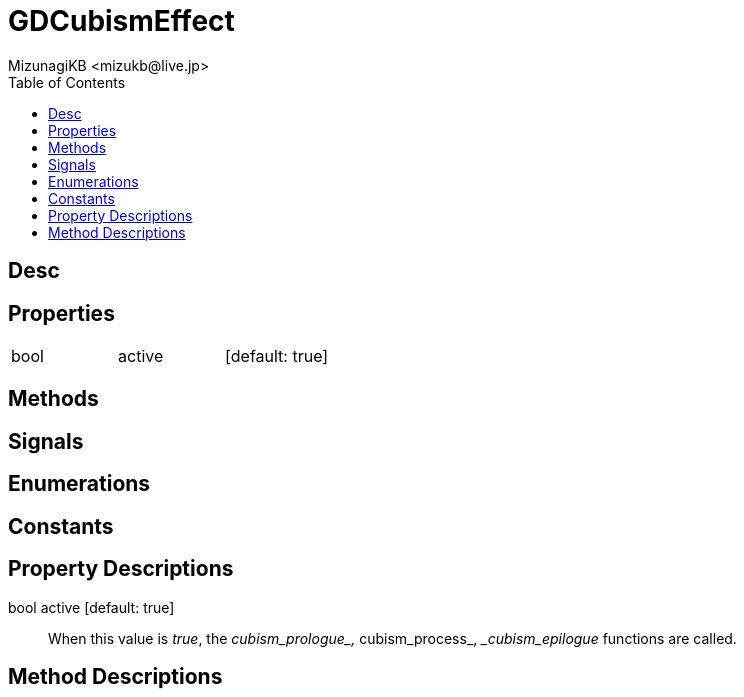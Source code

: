 = GDCubismEffect
:encoding: utf-8
:lang: en
:author: MizunagiKB <mizukb@live.jp>
:copyright: 2023 MizunagiKB
:doctype: book
:nofooter:
:toc: left
:toclevels: 3
:source-highlighter: highlight.js
:icons: font
:experimental:
:stylesdir: ../../res/theme/css
:stylesheet: mizunagi-works.css
ifdef::env-github,env-vscode[]
:adocsuffix: .adoc
endif::env-github,env-vscode[]
ifndef::env-github,env-vscode[]
:adocsuffix: .html
endif::env-github,env-vscode[]


== Desc
== Properties

[cols="3",frame=none,grid=none]
|===
>|bool <|active |[default: true]
|===


== Methods
== Signals
== Enumerations
== Constants
== Property Descriptions

bool active [default: true]::
When this value is _true_, the __cubism_prologue_, __cubism_process_, __cubism_epilogue_ functions are called.


== Method Descriptions


